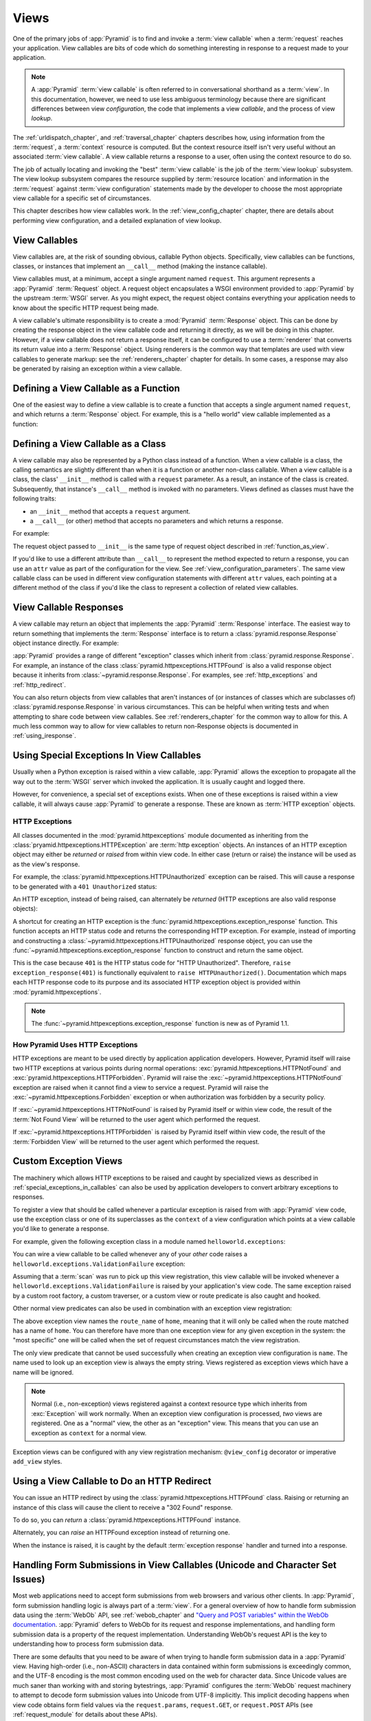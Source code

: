 .. _views_chapter:

Views
=====

One of the primary jobs of :app:`Pyramid` is to find and invoke a
:term:`view callable` when a :term:`request` reaches your application.  View
callables are bits of code which do something interesting in response to a
request made to your application.

.. note:: 

   A :app:`Pyramid` :term:`view callable` is often referred to in
   conversational shorthand as a :term:`view`.  In this documentation,
   however, we need to use less ambiguous terminology because there
   are significant differences between view *configuration*, the code
   that implements a view *callable*, and the process of view
   *lookup*.

The :ref:`urldispatch_chapter`, and :ref:`traversal_chapter` chapters
describes how, using information from the :term:`request`, a
:term:`context` resource is computed.  But the context resource itself
isn't very useful without an associated :term:`view callable`.  A view
callable returns a response to a user, often using the context resource
to do so.

The job of actually locating and invoking the "best" :term:`view callable` is
the job of the :term:`view lookup` subsystem.  The view lookup subsystem
compares the resource supplied by :term:`resource location` and information
in the :term:`request` against :term:`view configuration` statements made by
the developer to choose the most appropriate view callable for a specific
set of circumstances.

This chapter describes how view callables work. In the
:ref:`view_config_chapter` chapter, there are details about performing
view configuration, and a detailed explanation of view lookup.

View Callables
--------------

View callables are, at the risk of sounding obvious, callable Python
objects. Specifically, view callables can be functions, classes, or
instances that implement an ``__call__`` method (making the
instance callable).

View callables must, at a minimum, accept a single argument named
``request``.  This argument represents a :app:`Pyramid` :term:`Request`
object.  A request object encapsulates a WSGI environment provided to
:app:`Pyramid` by the upstream :term:`WSGI` server. As you might expect,
the request object contains everything your application needs to know
about the specific HTTP request being made.

A view callable's ultimate responsibility is to create a :mod:`Pyramid`
:term:`Response` object. This can be done by creating the response object in
the view callable code and returning it directly, as we will be doing in this
chapter. However, if a view callable does not return a response itself, it
can be configured to use a :term:`renderer` that converts its return value
into a :term:`Response` object. Using renderers is the common way that
templates are used with view callables to generate markup: see the
:ref:`renderers_chapter` chapter for details.  In some cases, a response may
also be generated by raising an exception within a view callable.

.. index::
   single: view calling convention
   single: view function

.. _function_as_view:

Defining a View Callable as a Function
--------------------------------------

One of the easiest way to define a view callable is to create a function that
accepts a single argument named ``request``, and which returns a
:term:`Response` object.  For example, this is a "hello world" view callable
implemented as a function:

.. code-block:: python
   :linenos:

   from pyramid.response import Response

   def hello_world(request):
       return Response('Hello world!')

.. index::
   single: view calling convention
   single: view class

.. _class_as_view:

Defining a View Callable as a Class
-----------------------------------

A view callable may also be represented by a Python class instead of a
function.  When a view callable is a class, the calling semantics are
slightly different than when it is a function or another non-class callable.
When a view callable is a class, the class' ``__init__`` method is called with a
``request`` parameter.  As a result, an instance of the class is created.
Subsequently, that instance's ``__call__`` method is invoked with no
parameters.  Views defined as classes must have the following traits:

- an ``__init__`` method that accepts a ``request`` argument.

- a ``__call__`` (or other) method that accepts no parameters and which
  returns a response.

For example:

.. code-block:: python
   :linenos:

   from pyramid.response import Response

   class MyView(object):
       def __init__(self, request):
           self.request = request

       def __call__(self):
           return Response('hello')

The request object passed to ``__init__`` is the same type of request object
described in :ref:`function_as_view`.

If you'd like to use a different attribute than ``__call__`` to represent the
method expected to return a response, you can use an ``attr`` value as part 
of the configuration for the view.  See :ref:`view_configuration_parameters`.
The same view callable class can be used in different view configuration 
statements with different ``attr`` values, each pointing at a different 
method of the class if you'd like the class to represent a collection of 
related view callables.

.. index::
   single: view response
   single: response

.. _the_response:

View Callable Responses
-----------------------

A view callable may return an object that implements the :app:`Pyramid`
:term:`Response` interface.  The easiest way to return something that
implements the :term:`Response` interface is to return a
:class:`pyramid.response.Response` object instance directly.  For example:

.. code-block:: python
   :linenos:

   from pyramid.response import Response

   def view(request):
       return Response('OK')

:app:`Pyramid` provides a range of different "exception" classes which
inherit from :class:`pyramid.response.Response`.  For example, an instance of
the class :class:`pyramid.httpexceptions.HTTPFound` is also a valid response
object because it inherits from :class:`~pyramid.response.Response`.  For
examples, see :ref:`http_exceptions` and :ref:`http_redirect`.

You can also return objects from view callables that aren't instances of (or
instances of classes which are subclasses of)
:class:`pyramid.response.Response` in various circumstances.  This can be
helpful when writing tests and when attempting to share code between view
callables.  See :ref:`renderers_chapter` for the common way to allow for
this.  A much less common way to allow for view callables to return
non-Response objects is documented in :ref:`using_iresponse`.

.. index::
   single: view exceptions

.. _special_exceptions_in_callables:

Using Special Exceptions In View Callables
------------------------------------------

Usually when a Python exception is raised within a view callable,
:app:`Pyramid` allows the exception to propagate all the way out to the
:term:`WSGI` server which invoked the application.  It is usually caught and
logged there.

However, for convenience, a special set of exceptions exists.  When one of
these exceptions is raised within a view callable, it will always cause
:app:`Pyramid` to generate a response.  These are known as :term:`HTTP
exception` objects.

.. index::
   single: HTTP exceptions

.. _http_exceptions:

HTTP Exceptions
~~~~~~~~~~~~~~~

All classes documented in the :mod:`pyramid.httpexceptions` module documented
as inheriting from the :class:`pryamid.httpexceptions.HTTPException` are
:term:`http exception` objects.  An instances of an HTTP exception object may
either be *returned* or *raised* from within view code.  In either case
(return or raise) the instance will be used as as the view's response.

For example, the :class:`pyramid.httpexceptions.HTTPUnauthorized` exception
can be raised.  This will cause a response to be generated with a ``401
Unauthorized`` status:

.. code-block:: python
   :linenos:

   from pyramid.httpexceptions import HTTPUnauthorized

   def aview(request):
       raise HTTPUnauthorized()

An HTTP exception, instead of being raised, can alternately be *returned*
(HTTP exceptions are also valid response objects):

.. code-block:: python
   :linenos:

   from pyramid.httpexceptions import HTTPUnauthorized

   def aview(request):
       return HTTPUnauthorized()

A shortcut for creating an HTTP exception is the
:func:`pyramid.httpexceptions.exception_response` function.  This function
accepts an HTTP status code and returns the corresponding HTTP exception.
For example, instead of importing and constructing a
:class:`~pyramid.httpexceptions.HTTPUnauthorized` response object, you can
use the :func:`~pyramid.httpexceptions.exception_response` function to
construct and return the same object.

.. code-block:: python
   :linenos:

   from pyramid.httpexceptions import exception_response

   def aview(request):
       raise exception_response(401)

This is the case because ``401`` is the HTTP status code for "HTTP
Unauthorized".  Therefore, ``raise exception_response(401)`` is functionally
equivalent to ``raise HTTPUnauthorized()``.  Documentation which maps each
HTTP response code to its purpose and its associated HTTP exception object is
provided within :mod:`pyramid.httpexceptions`.

.. note:: The :func:`~pyramid.httpexceptions.exception_response` function is
   new as of Pyramid 1.1.

How Pyramid Uses HTTP Exceptions
~~~~~~~~~~~~~~~~~~~~~~~~~~~~~~~~

HTTP exceptions are meant to be used directly by application application
developers.  However, Pyramid itself will raise two HTTP exceptions at
various points during normal operations:
:exc:`pyramid.httpexceptions.HTTPNotFound` and
:exc:`pyramid.httpexceptions.HTTPForbidden`.  Pyramid will raise the
:exc:`~pyramid.httpexceptions.HTTPNotFound` exception are raised when it
cannot find a view to service a request.  Pyramid will raise the
:exc:`~pyramid.httpexceptions.Forbidden` exception or when authorization was
forbidden by a security policy.

If :exc:`~pyramid.httpexceptions.HTTPNotFound` is raised by Pyramid itself or
within view code, the result of the :term:`Not Found View` will be returned
to the user agent which performed the request.

If :exc:`~pyramid.httpexceptions.HTTPForbidden` is raised by Pyramid itself
within view code, the result of the :term:`Forbidden View` will be returned
to the user agent which performed the request.

.. index::
   single: exception views

.. _exception_views:

Custom Exception Views
----------------------

The machinery which allows HTTP exceptions to be raised and caught by
specialized views as described in :ref:`special_exceptions_in_callables` can
also be used by application developers to convert arbitrary exceptions to
responses.

To register a view that should be called whenever a particular exception is
raised from with :app:`Pyramid` view code, use the exception class or one of
its superclasses as the ``context`` of a view configuration which points at a
view callable you'd like to generate a response.

For example, given the following exception class in a module named
``helloworld.exceptions``:

.. code-block:: python
   :linenos:

   class ValidationFailure(Exception):
       def __init__(self, msg):
           self.msg = msg


You can wire a view callable to be called whenever any of your *other* code
raises a ``helloworld.exceptions.ValidationFailure`` exception:

.. code-block:: python
   :linenos:

   from pyramid.view import view_config
   from helloworld.exceptions import ValidationFailure

   @view_config(context=ValidationFailure)
   def failed_validation(exc, request):
       response =  Response('Failed validation: %s' % exc.msg)
       response.status_int = 500
       return response

Assuming that a :term:`scan` was run to pick up this view registration, this
view callable will be invoked whenever a
``helloworld.exceptions.ValidationFailure`` is raised by your application's
view code.  The same exception raised by a custom root factory, a custom
traverser, or a custom view or route predicate is also caught and hooked.

Other normal view predicates can also be used in combination with an
exception view registration:

.. code-block:: python
   :linenos:

   from pyramid.view import view_config
   from helloworld.exceptions import ValidationFailure

   @view_config(context=ValidationFailure, route_name='home')
   def failed_validation(exc, request):
       response =  Response('Failed validation: %s' % exc.msg)
       response.status_int = 500
       return response

The above exception view names the ``route_name`` of ``home``, meaning that
it will only be called when the route matched has a name of ``home``.  You
can therefore have more than one exception view for any given exception in
the system: the "most specific" one will be called when the set of request
circumstances match the view registration.

The only view predicate that cannot be used successfully when creating
an exception view configuration is ``name``.  The name used to look up
an exception view is always the empty string.  Views registered as
exception views which have a name will be ignored.

.. note::

  Normal (i.e., non-exception) views registered against a context resource
  type which inherits from :exc:`Exception` will work normally.  When an
  exception view configuration is processed, *two* views are registered.  One
  as a "normal" view, the other as an "exception" view.  This means that you
  can use an exception as ``context`` for a normal view.

Exception views can be configured with any view registration mechanism:
``@view_config`` decorator or imperative ``add_view`` styles.

.. index::
   single: view http redirect
   single: http redirect (from a view)

.. _http_redirect:

Using a View Callable to Do an HTTP Redirect
--------------------------------------------

You can issue an HTTP redirect by using the
:class:`pyramid.httpexceptions.HTTPFound` class.  Raising or returning an
instance of this class will cause the client to receive a "302 Found"
response.

To do so, you can *return* a :class:`pyramid.httpexceptions.HTTPFound`
instance.

.. code-block:: python
   :linenos:

   from pyramid.httpexceptions import HTTPFound

   def myview(request):
       return HTTPFound(location='http://example.com')

Alternately, you can *raise* an HTTPFound exception instead of returning one.

.. code-block:: python
   :linenos:

   from pyramid.httpexceptions import HTTPFound

   def myview(request):
       raise HTTPFound(location='http://example.com')

When the instance is raised, it is caught by the default :term:`exception
response` handler and turned into a response.

.. index::
   single: unicode, views, and forms
   single: forms, views, and unicode
   single: views, forms, and unicode

Handling Form Submissions in View Callables (Unicode and Character Set Issues)
------------------------------------------------------------------------------

Most web applications need to accept form submissions from web browsers and
various other clients.  In :app:`Pyramid`, form submission handling logic is
always part of a :term:`view`.  For a general overview of how to handle form
submission data using the :term:`WebOb` API, see :ref:`webob_chapter` and
`"Query and POST variables" within the WebOb documentation
<http://docs.webob.org/en/latest/reference.html#query-post-variables>`_.
:app:`Pyramid` defers to WebOb for its request and response implementations,
and handling form submission data is a property of the request
implementation.  Understanding WebOb's request API is the key to
understanding how to process form submission data.

There are some defaults that you need to be aware of when trying to handle
form submission data in a :app:`Pyramid` view.  Having high-order (i.e.,
non-ASCII) characters in data contained within form submissions is
exceedingly common, and the UTF-8 encoding is the most common encoding used
on the web for character data. Since Unicode values are much saner than
working with and storing bytestrings, :app:`Pyramid` configures the
:term:`WebOb` request machinery to attempt to decode form submission values
into Unicode from UTF-8 implicitly.  This implicit decoding happens when view
code obtains form field values via the ``request.params``, ``request.GET``,
or ``request.POST`` APIs (see :ref:`request_module` for details about these
APIs).

.. note::

   Many people find the difference between Unicode and UTF-8 confusing.
   Unicode is a standard for representing text that supports most of the
   world's writing systems. However, there are many ways that Unicode data
   can be encoded into bytes for transit and storage. UTF-8 is a specific
   encoding for Unicode, that is backwards-compatible with ASCII. This makes
   UTF-8 very convenient for encoding data where a large subset of that data
   is ASCII characters, which is largely true on the web. UTF-8 is also the
   standard character encoding for URLs.

As an example, let's assume that the following form page is served up to a
browser client, and its ``action`` points at some :app:`Pyramid` view code:

.. code-block:: xml
   :linenos:

   <html xmlns="http://www.w3.org/1999/xhtml">
     <head>
       <meta http-equiv="Content-Type" content="text/html; charset=UTF-8"/>
     </head>
     <form method="POST" action="myview">
       <div>
         <input type="text" name="firstname"/>
       </div> 
       <div>
         <input type="text" name="lastname"/>
       </div>
       <input type="submit" value="Submit"/>
     </form>
   </html>

The ``myview`` view code in the :app:`Pyramid` application *must* expect that
the values returned by ``request.params`` will be of type ``unicode``, as
opposed to type ``str``. The following will work to accept a form post from
the above form:

.. code-block:: python
   :linenos:

   def myview(request):
       firstname = request.params['firstname']
       lastname = request.params['lastname']

But the following ``myview`` view code *may not* work, as it tries to decode
already-decoded (``unicode``) values obtained from ``request.params``:

.. code-block:: python
   :linenos:

   def myview(request):
       # the .decode('utf-8') will break below if there are any high-order
       # characters in the firstname or lastname
       firstname = request.params['firstname'].decode('utf-8')
       lastname = request.params['lastname'].decode('utf-8')

For implicit decoding to work reliably, you should ensure that every form you
render that posts to a :app:`Pyramid` view explicitly defines a charset
encoding of UTF-8. This can be done via a response that has a
``;charset=UTF-8`` in its ``Content-Type`` header; or, as in the form above,
with a ``meta http-equiv`` tag that implies that the charset is UTF-8 within
the HTML ``head`` of the page containing the form.  This must be done
explicitly because all known browser clients assume that they should encode
form data in the same character set implied by ``Content-Type`` value of the
response containing the form when subsequently submitting that form. There is
no other generally accepted way to tell browser clients which charset to use
to encode form data.  If you do not specify an encoding explicitly, the
browser client will choose to encode form data in its default character set
before submitting it, which may not be UTF-8 as the server expects.  If a
request containing form data encoded in a non-UTF8 charset is handled by your
view code, eventually the request code accessed within your view will throw
an error when it can't decode some high-order character encoded in another
character set within form data, e.g., when ``request.params['somename']`` is
accessed.

If you are using the :class:`~pyramid.response.Response` class to generate a
response, or if you use the ``render_template_*`` templating APIs, the UTF-8
charset is set automatically as the default via the ``Content-Type`` header.
If you return a ``Content-Type`` header without an explicit charset, a
request will add a ``;charset=utf-8`` trailer to the ``Content-Type`` header
value for you, for response content types that are textual
(e.g. ``text/html``, ``application/xml``, etc) as it is rendered.  If you are
using your own response object, you will need to ensure you do this yourself.

.. note:: Only the *values* of request params obtained via
   ``request.params``, ``request.GET`` or ``request.POST`` are decoded
   to Unicode objects implicitly in the :app:`Pyramid` default
   configuration.  The keys are still (byte) strings.


.. index::
   single: view calling convention

.. _request_and_context_view_definitions:

Alternate View Callable Argument/Calling Conventions
----------------------------------------------------

Usually, view callables are defined to accept only a single argument:
``request``.  However, view callables may alternately be defined as classes,
functions, or any callable that accept *two* positional arguments: a
:term:`context` resource as the first argument and a :term:`request` as the
second argument.

The :term:`context` and :term:`request` arguments passed to a view function
defined in this style can be defined as follows:

context

  The :term:`resource` object found via tree :term:`traversal` or :term:`URL
  dispatch`.

request
  A :app:`Pyramid` Request object representing the current WSGI request.

The following types work as view callables in this style:

#. Functions that accept two arguments: ``context``, and ``request``,
   e.g.:

   .. code-block:: python
	  :linenos:

	  from pyramid.response import Response

	  def view(context, request):
		  return Response('OK')

#. Classes that have an ``__init__`` method that accepts ``context,
   request`` and a ``__call__`` method which accepts no arguments, e.g.:

   .. code-block:: python
	  :linenos:

	  from pyramid.response import Response

	  class view(object):
		  def __init__(self, context, request):
			  self.context = context
			  self.request = request

		  def __call__(self):
			  return Response('OK')

#. Arbitrary callables that have a ``__call__`` method that accepts
   ``context, request``, e.g.:

   .. code-block:: python
	  :linenos:

	  from pyramid.response import Response

	  class View(object):
		  def __call__(self, context, request):
			  return Response('OK')
	  view = View() # this is the view callable

This style of calling convention is most useful for :term:`traversal` based
applications, where the context object is frequently used within the view
callable code itself.

No matter which view calling convention is used, the view code always has
access to the context via ``request.context``.

Pylons-1.0-Style "Controller" Dispatch
--------------------------------------

A package named :term:`pyramid_handlers` (available from PyPI) provides an
analogue of :term:`Pylons` -style "controllers", which are a special kind of
view class which provides more automation when your application uses
:term:`URL dispatch` solely.


